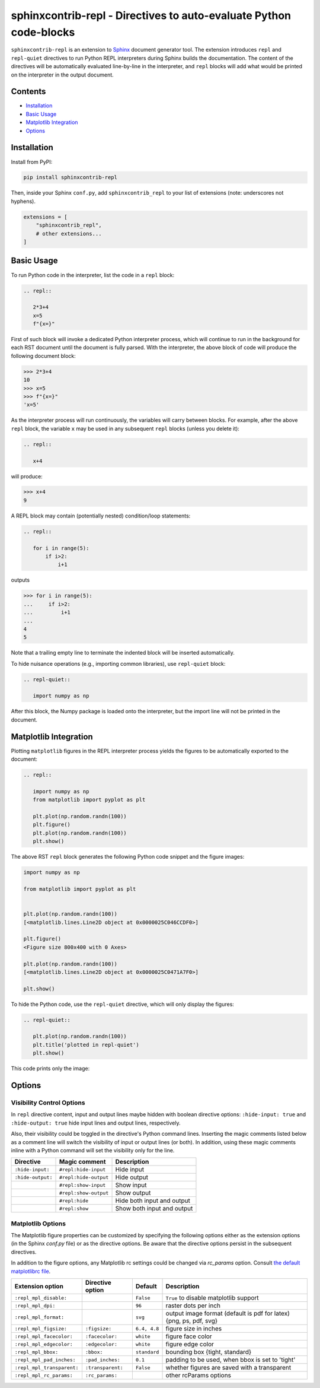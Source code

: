 ==========================================================================
sphinxcontrib-repl - Directives to auto-evaluate Python code-blocks
==========================================================================

``sphinxcontrib-repl`` is an extension to `Sphinx <https://www.sphinx-doc.org/>`_ 
document generator tool. The extension introduces ``repl`` and ``repl-quiet`` 
directives to run Python REPL interpreters during Sphinx builds the 
documentation. The content of the directives will be automatically evaluated 
line-by-line in the interpreter, and ``repl`` blocks will add what would be 
printed on the interpreter in the output document. 

--------
Contents
--------

- `Installation <Installation_>`_
- `Basic Usage <Basic Usage_>`_
- `Matplotlib Integration <Matplotlib Integration_>`_
- `Options <Options_>`_

------------
Installation
------------

Install from PyPI:

.. code-block::
   
   pip install sphinxcontrib-repl

Then, inside your Sphinx ``conf.py``, add ``sphinxcontrib_repl`` to your list of extensions 
(note: underscores not hyphens).


.. code-block:: Python

   extensions = [
       "sphinxcontrib_repl",
       # other extensions...
   ]

-----------
Basic Usage
-----------

To run Python code in the interpreter, list the code in a ``repl`` block:

.. code-block:: rst

   .. repl::
   
      2*3+4
      x=5
      f"{x=}"

First of such block will invoke a dedicated Python interpreter process, which will continue
to run in the background for each RST document until the document is fully parsed. With the 
interpreter, the above block of code will produce the following document block:

.. code-block:: python

   >>> 2*3+4
   10
   >>> x=5
   >>> f"{x=}"
   'x=5'

As the interpreter process will run continuously, the variables will carry between blocks. 
For example, after the above ``repl`` block, the variable ``x`` may be used in any 
subsequent ``repl`` blocks (unless you delete it):

.. code-block:: rst

   .. repl::
   
      x+4

will produce:

.. code-block:: python

   >>> x+4
   9

A REPL block may contain (potentially nested) condition/loop statements:

.. code-block:: rst

   .. repl::

      for i in range(5):
          if i>2:
              i+1

outputs

.. code-block:: python

   >>> for i in range(5):
   ...     if i>2:
   ...         i+1
   ...
   4
   5

Note that a trailing empty line to terminate the indented block will be inserted
automatically.

To hide nuisance operations (e.g., importing common libraries), 
use ``repl-quiet`` block:

.. code-block:: rst

   .. repl-quiet::

      import numpy as np

After this block, the Numpy package is loaded onto the interpreter, but the import
line will not be printed in the document.

--------------------------
Matplotlib Integration
--------------------------

Plotting ``matplotlib`` figures in the REPL interpreter process yields the figures
to be automatically exported to the document:

.. code-block:: rst
   
   .. repl::
      
      import numpy as np
      from matplotlib import pyplot as plt

      plt.plot(np.random.randn(100))
      plt.figure()
      plt.plot(np.random.randn(100))
      plt.show()

The above RST ``repl`` block generates the following Python code snippet and the 
figure images:

.. code-block:: python

   import numpy as np

   from matplotlib import pyplot as plt


   plt.plot(np.random.randn(100))
   [<matplotlib.lines.Line2D object at 0x0000025C046CCDF0>]

   plt.figure()
   <Figure size 800x400 with 0 Axes>

   plt.plot(np.random.randn(100))
   [<matplotlib.lines.Line2D object at 0x0000025C0471A7F0>]

   plt.show()

.. image:: docs/imgs/mpl_0_1.svg

.. image:: docs/imgs/mpl_0_2.svg

To hide the Python code, use the ``repl-quiet`` directive, which will only display 
the figures:

.. code-block:: rst

   .. repl-quiet::
      
      plt.plot(np.random.randn(100))
      plt.title('plotted in repl-quiet')
      plt.show()

This code prints only the image:

.. image:: docs/imgs/mpl_1_1.svg

--------------------------
Options
--------------------------

Visibility Control Options
^^^^^^^^^^^^^^^^^^^^^^^^^^

In ``repl`` directive content, input and output lines maybe hidden with boolean directive options:
``:hide-input: true`` and ``:hide-output: true`` hide input lines and output lines, respectively.

Also, their visibility could be toggled in the directive's Python command lines. Inserting the magic
comments listed below as a comment line will switch the visibility of input or output lines (or both).
In addition, using these magic comments inline with a Python command will set the visibility only for
the line.

=================  =====================  ===========
Directive          Magic comment          Description
=================  =====================  ===========
``:hide-input:``   ``#repl:hide-input``   Hide input
``:hide-output:``  ``#repl:hide-output``  Hide output
\                  ``#repl:show-input``   Show input
\                  ``#repl:show-output``  Show output 
\                  ``#repl:hide``         Hide both input and output
\                  ``#repl:show``         Show both input and output
=================  =====================  ===========

Matplotlib Options
^^^^^^^^^^^^^^^^^^

The Matplotlib figure properties can be customized by specifying the following options either as
the extension options (in the Sphinx `conf.py` file) or as the directive options. Be aware that the 
directive options persist in the subsequent directives.

In addition to the figure options, any Matplotlib rc settings could be changed via `rc_params` option.
Consult `the default matplotlibrc file <https://matplotlib.org/stable/tutorials/introductory/customizing.html#the-matplotlibrc-file>`_.

==========================  =================  ============  ===========
Extension option            Directive option   Default       Description
==========================  =================  ============  ===========
``:repl_mpl_disable:``                         ``False``     ``True`` to disable matplotlib support
``:repl_mpl_dpi:``                             ``96``        raster dots per inch 
``:repl_mpl_format:``                          ``svg``       output image format (default is pdf for latex) {png, ps, pdf, svg}
``:repl_mpl_figsize:``      ``:figsize:``      ``6.4, 4.8``  figure size in inches
``:repl_mpl_facecolor:``    ``:facecolor:``    ``white``     figure face color
``:repl_mpl_edgecolor:``    ``:edgecolor:``    ``white``     figure edge color 
``:repl_mpl_bbox:``         ``:bbox:``         ``standard``  bounding box {tight, standard}
``:repl_mpl_pad_inches:``   ``:pad_inches:``   ``0.1``       padding to be used, when bbox is set to 'tight'
``:repl_mpl_transparent:``  ``:transparent:``  ``False``     whether figures are saved with a transparent
``:repl_mpl_rc_params:``    ``:rc_params:``                  other rcParams options
==========================  =================  ============  ===========
